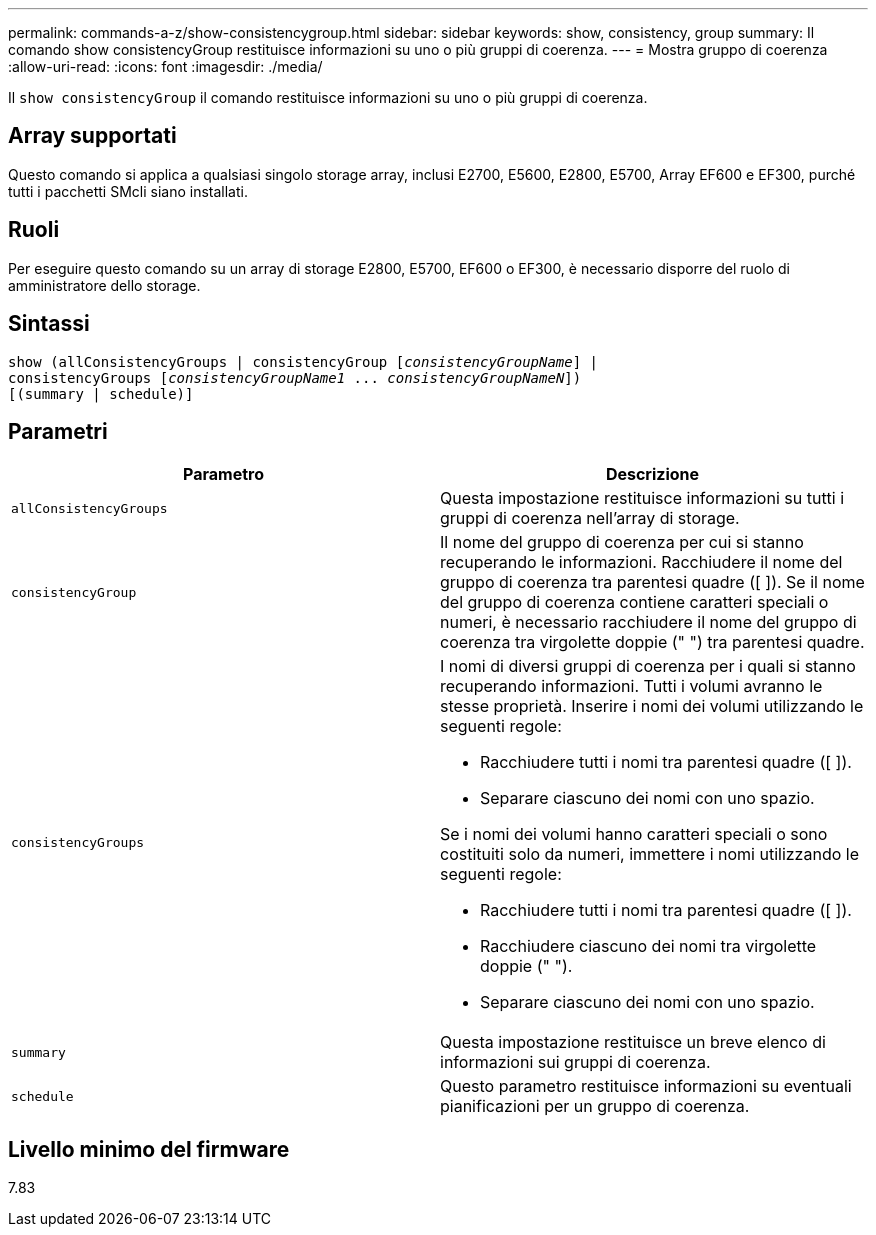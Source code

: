 ---
permalink: commands-a-z/show-consistencygroup.html 
sidebar: sidebar 
keywords: show, consistency, group 
summary: Il comando show consistencyGroup restituisce informazioni su uno o più gruppi di coerenza. 
---
= Mostra gruppo di coerenza
:allow-uri-read: 
:icons: font
:imagesdir: ./media/


[role="lead"]
Il `show consistencyGroup` il comando restituisce informazioni su uno o più gruppi di coerenza.



== Array supportati

Questo comando si applica a qualsiasi singolo storage array, inclusi E2700, E5600, E2800, E5700, Array EF600 e EF300, purché tutti i pacchetti SMcli siano installati.



== Ruoli

Per eseguire questo comando su un array di storage E2800, E5700, EF600 o EF300, è necessario disporre del ruolo di amministratore dello storage.



== Sintassi

[listing, subs="+macros"]
----
show (allConsistencyGroups | consistencyGroup pass:quotes[[_consistencyGroupName_]] |
consistencyGroups pass:quotes[[_consistencyGroupName1_ ... _consistencyGroupNameN_]])
[(summary | schedule)]
----


== Parametri

[cols="2*"]
|===
| Parametro | Descrizione 


 a| 
`allConsistencyGroups`
 a| 
Questa impostazione restituisce informazioni su tutti i gruppi di coerenza nell'array di storage.



 a| 
`consistencyGroup`
 a| 
Il nome del gruppo di coerenza per cui si stanno recuperando le informazioni. Racchiudere il nome del gruppo di coerenza tra parentesi quadre ([ ]). Se il nome del gruppo di coerenza contiene caratteri speciali o numeri, è necessario racchiudere il nome del gruppo di coerenza tra virgolette doppie (" ") tra parentesi quadre.



 a| 
`consistencyGroups`
 a| 
I nomi di diversi gruppi di coerenza per i quali si stanno recuperando informazioni. Tutti i volumi avranno le stesse proprietà. Inserire i nomi dei volumi utilizzando le seguenti regole:

* Racchiudere tutti i nomi tra parentesi quadre ([ ]).
* Separare ciascuno dei nomi con uno spazio.


Se i nomi dei volumi hanno caratteri speciali o sono costituiti solo da numeri, immettere i nomi utilizzando le seguenti regole:

* Racchiudere tutti i nomi tra parentesi quadre ([ ]).
* Racchiudere ciascuno dei nomi tra virgolette doppie (" ").
* Separare ciascuno dei nomi con uno spazio.




 a| 
`summary`
 a| 
Questa impostazione restituisce un breve elenco di informazioni sui gruppi di coerenza.



 a| 
`schedule`
 a| 
Questo parametro restituisce informazioni su eventuali pianificazioni per un gruppo di coerenza.

|===


== Livello minimo del firmware

7.83
